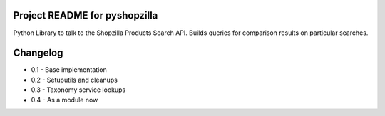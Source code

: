 Project README for pyshopzilla
-------------------------------

Python Library to talk to the Shopzilla Products Search API. Builds queries for comparison results on particular searches.


Changelog
---------
* 0.1 - Base implementation
* 0.2 - Setuputils and cleanups
* 0.3 - Taxonomy service lookups
* 0.4 - As a module now
